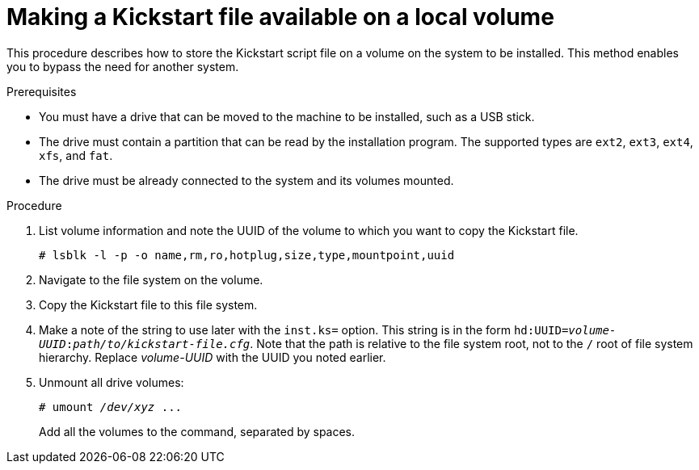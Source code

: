 [id="making-a-kickstart-file-available-on-a-local-volume_{context}"]
= Making a Kickstart file available on a local volume

This procedure describes how to store the Kickstart script file on a volume on the system to be installed. This method enables you to bypass the need for another system.


.Prerequisites

* You must have a drive that can be moved to the machine to be installed, such as a USB stick.
* The drive must contain a partition that can be read by the installation program. The supported types are `ext2`, `ext3`, `ext4`, `xfs`, and `fat`.
* The drive must be already connected to the system and its volumes mounted.


.Procedure

. List volume information and note the UUID of the volume to which you want to copy the Kickstart file.
+
----
# lsblk -l -p -o name,rm,ro,hotplug,size,type,mountpoint,uuid
----

. Navigate to the file system on the volume.

. Copy the Kickstart file to this file system.

. Make a note of the string to use later with the [option]`inst.ks=` option. This string is in the form `hd:UUID=__volume-UUID__:__path/to/kickstart-file.cfg__`. Note that the path is relative to the file system root, not to the `/` root of file system hierarchy. Replace __volume-UUID__ with the UUID you noted earlier.

. Unmount all drive volumes:
+
[subs="quotes"]
----
# umount _/dev/xyz_ ...
----
+
Add all the volumes to the command, separated by spaces.


